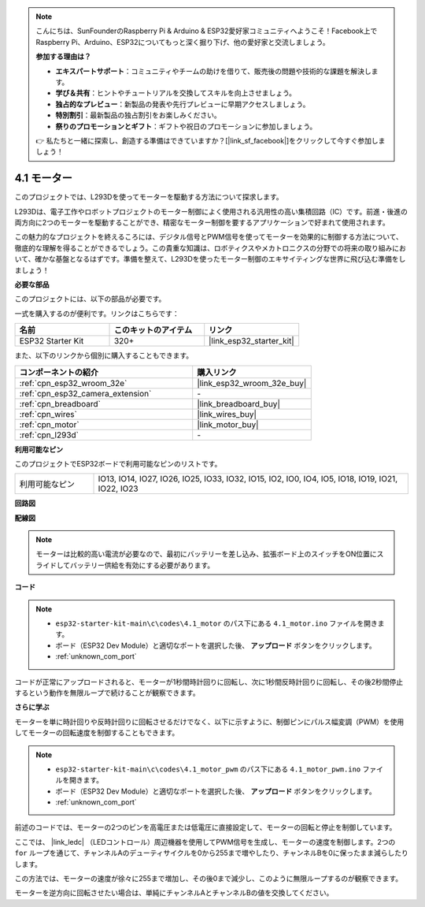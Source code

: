 .. note::

    こんにちは、SunFounderのRaspberry Pi & Arduino & ESP32愛好家コミュニティへようこそ！Facebook上でRaspberry Pi、Arduino、ESP32についてもっと深く掘り下げ、他の愛好家と交流しましょう。

    **参加する理由は？**

    - **エキスパートサポート**：コミュニティやチームの助けを借りて、販売後の問題や技術的な課題を解決します。
    - **学び＆共有**：ヒントやチュートリアルを交換してスキルを向上させましょう。
    - **独占的なプレビュー**：新製品の発表や先行プレビューに早期アクセスしましょう。
    - **特別割引**：最新製品の独占割引をお楽しみください。
    - **祭りのプロモーションとギフト**：ギフトや祝日のプロモーションに参加しましょう。

    👉 私たちと一緒に探索し、創造する準備はできていますか？[|link_sf_facebook|]をクリックして今すぐ参加しましょう！

.. _ar_motor:

4.1 モーター
===========================

このプロジェクトでは、L293Dを使ってモーターを駆動する方法について探求します。

L293Dは、電子工作やロボットプロジェクトのモーター制御によく使用される汎用性の高い集積回路（IC）です。前進・後進の両方向に2つのモーターを駆動することができ、精密なモーター制御を要するアプリケーションで好まれて使用されます。

この魅力的なプロジェクトを終えるころには、デジタル信号とPWM信号を使ってモーターを効果的に制御する方法について、徹底的な理解を得ることができるでしょう。この貴重な知識は、ロボティクスやメカトロニクスの分野での将来の取り組みにおいて、確かな基盤となるはずです。準備を整えて、L293Dを使ったモーター制御のエキサイティングな世界に飛び込む準備をしましょう！

**必要な部品**

このプロジェクトには、以下の部品が必要です。

一式を購入するのが便利です。リンクはこちらです：

.. list-table::
    :widths: 20 20 20
    :header-rows: 1

    *   - 名前
        - このキットのアイテム
        - リンク
    *   - ESP32 Starter Kit
        - 320+
        - |link_esp32_starter_kit|

また、以下のリンクから個別に購入することもできます。

.. list-table::
    :widths: 30 20
    :header-rows: 1

    *   - コンポーネントの紹介
        - 購入リンク

    *   - :ref:`cpn_esp32_wroom_32e`
        - |link_esp32_wroom_32e_buy|
    *   - :ref:`cpn_esp32_camera_extension`
        - \-
    *   - :ref:`cpn_breadboard`
        - |link_breadboard_buy|
    *   - :ref:`cpn_wires`
        - |link_wires_buy|
    *   - :ref:`cpn_motor`
        - |link_motor_buy|
    *   - :ref:`cpn_l293d`
        - \-

**利用可能なピン**

このプロジェクトでESP32ボードで利用可能なピンのリストです。

.. list-table::
    :widths: 5 20 

    * - 利用可能なピン
      - IO13, IO14, IO27, IO26, IO25, IO33, IO32, IO15, IO2, IO0, IO4, IO5, IO18, IO19, IO21, IO22, IO23


**回路図**

.. image:: ../../img/circuit/circuit_4.1_motor_l293d.png


    
**配線図**

.. note:: 

  モーターは比較的高い電流が必要なので、最初にバッテリーを差し込み、拡張ボード上のスイッチをON位置にスライドしてバッテリー供給を有効にする必要があります。

.. image:: ../../img/wiring/4.1_motor_l293d_bb.png



**コード**

.. note::

    * ``esp32-starter-kit-main\c\codes\4.1_motor`` のパス下にある ``4.1_motor.ino`` ファイルを開きます。
    * ボード（ESP32 Dev Module）と適切なポートを選択した後、 **アップロード** ボタンをクリックします。
    * :ref:`unknown_com_port`
    
    
.. raw:: html
    
  <iframe src=https://create.arduino.cc/editor/sunfounder01/13364fc5-5094-4a84-90ce-07a5f85556dc/preview?embed style="height:510px;width:100%;margin:10px 0" frameborder=0></iframe>



コードが正常にアップロードされると、モーターが1秒間時計回りに回転し、次に1秒間反時計回りに回転し、その後2秒間停止するという動作を無限ループで続けることが観察できます。


**さらに学ぶ**

モーターを単に時計回りや反時計回りに回転させるだけでなく、以下に示すように、制御ピンにパルス幅変調（PWM）を使用してモーターの回転速度を制御することもできます。

.. note::

    * ``esp32-starter-kit-main\c\codes\4.1_motor_pwm`` のパス下にある ``4.1_motor_pwm.ino`` ファイルを開きます。
    * ボード（ESP32 Dev Module）と適切なポートを選択した後、 **アップロード** ボタンをクリックします。
    * :ref:`unknown_com_port`
    
    
.. raw:: html

  <iframe src=https://create.arduino.cc/editor/sunfounder01/32c262fd-9975-4137-9973-8b62d7240fee/preview?embed style="height:510px;width:100%;margin:10px 0" frameborder=0></iframe>


前述のコードでは、モーターの2つのピンを高電圧または低電圧に直接設定して、モーターの回転と停止を制御しています。

ここでは、 |link_ledc| （LEDコントロール）周辺機器を使用してPWM信号を生成し、モーターの速度を制御します。2つの ``for`` ループを通じて、チャンネルAのデューティサイクルを0から255まで増やしたり、チャンネルBを0に保ったまま減らしたりします。

この方法では、モーターの速度が徐々に255まで増加し、その後0まで減少し、このように無限ループするのが観察できます。

モーターを逆方向に回転させたい場合は、単純にチャンネルAとチャンネルBの値を交換してください。


